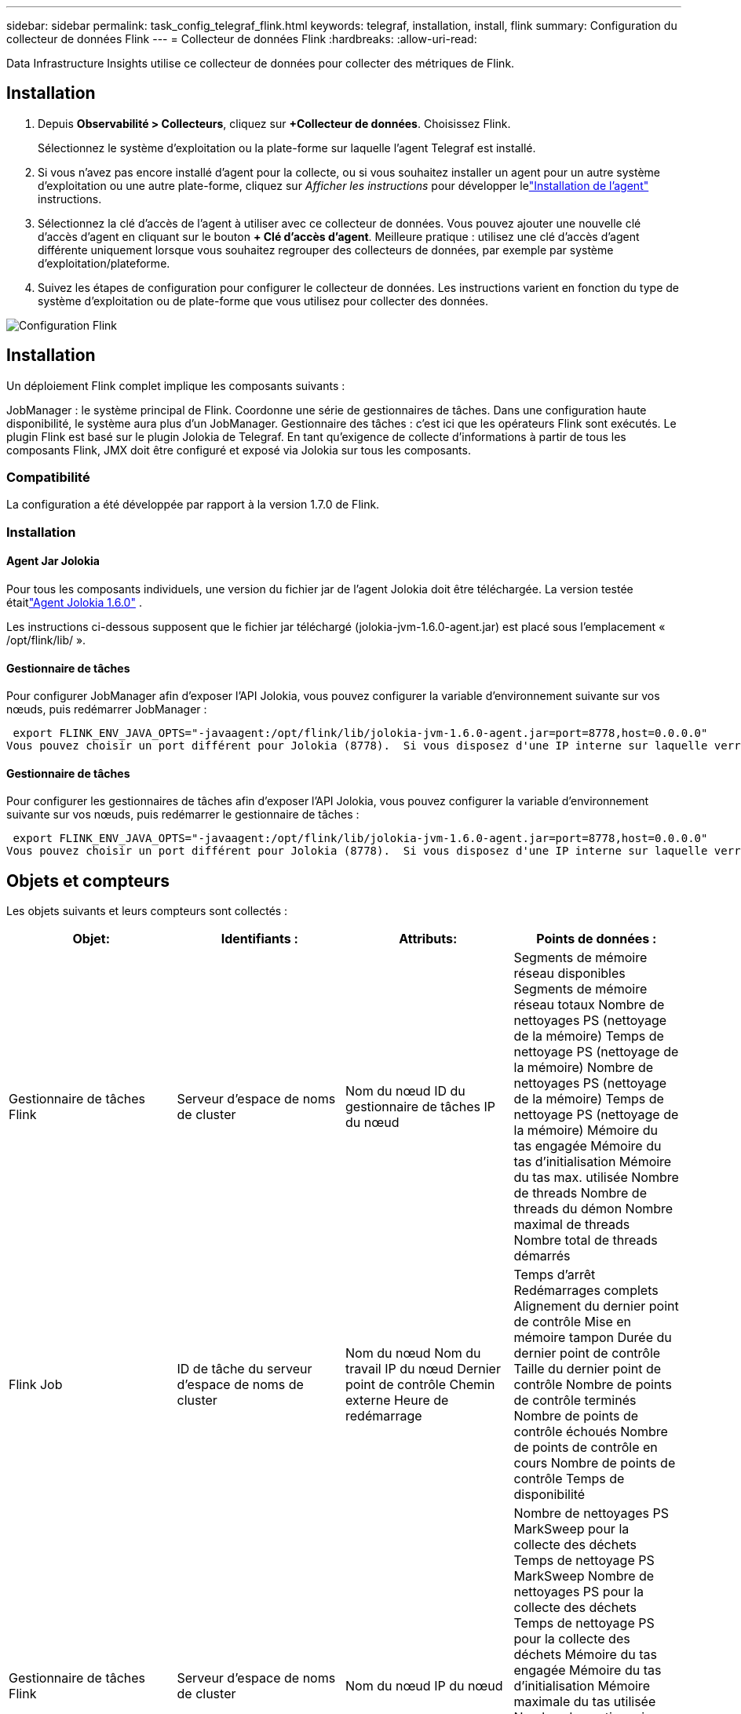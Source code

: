 ---
sidebar: sidebar 
permalink: task_config_telegraf_flink.html 
keywords: telegraf, installation, install, flink 
summary: Configuration du collecteur de données Flink 
---
= Collecteur de données Flink
:hardbreaks:
:allow-uri-read: 


[role="lead"]
Data Infrastructure Insights utilise ce collecteur de données pour collecter des métriques de Flink.



== Installation

. Depuis *Observabilité > Collecteurs*, cliquez sur *+Collecteur de données*.  Choisissez Flink.
+
Sélectionnez le système d’exploitation ou la plate-forme sur laquelle l’agent Telegraf est installé.

. Si vous n'avez pas encore installé d'agent pour la collecte, ou si vous souhaitez installer un agent pour un autre système d'exploitation ou une autre plate-forme, cliquez sur _Afficher les instructions_ pour développer lelink:task_config_telegraf_agent.html["Installation de l'agent"] instructions.
. Sélectionnez la clé d’accès de l’agent à utiliser avec ce collecteur de données.  Vous pouvez ajouter une nouvelle clé d'accès d'agent en cliquant sur le bouton *+ Clé d'accès d'agent*.  Meilleure pratique : utilisez une clé d’accès d’agent différente uniquement lorsque vous souhaitez regrouper des collecteurs de données, par exemple par système d’exploitation/plateforme.
. Suivez les étapes de configuration pour configurer le collecteur de données.  Les instructions varient en fonction du type de système d’exploitation ou de plate-forme que vous utilisez pour collecter des données.


image:FlinkDCConfigWindows.png["Configuration Flink"]



== Installation

Un déploiement Flink complet implique les composants suivants :

JobManager : le système principal de Flink.  Coordonne une série de gestionnaires de tâches.  Dans une configuration haute disponibilité, le système aura plus d'un JobManager.  Gestionnaire des tâches : c'est ici que les opérateurs Flink sont exécutés.  Le plugin Flink est basé sur le plugin Jolokia de Telegraf.  En tant qu'exigence de collecte d'informations à partir de tous les composants Flink, JMX doit être configuré et exposé via Jolokia sur tous les composants.



=== Compatibilité

La configuration a été développée par rapport à la version 1.7.0 de Flink.



=== Installation



==== Agent Jar Jolokia

Pour tous les composants individuels, une version du fichier jar de l'agent Jolokia doit être téléchargée.  La version testée étaitlink:https://jolokia.org/download.html["Agent Jolokia 1.6.0"] .

Les instructions ci-dessous supposent que le fichier jar téléchargé (jolokia-jvm-1.6.0-agent.jar) est placé sous l'emplacement « /opt/flink/lib/ ».



==== Gestionnaire de tâches

Pour configurer JobManager afin d'exposer l'API Jolokia, vous pouvez configurer la variable d'environnement suivante sur vos nœuds, puis redémarrer JobManager :

 export FLINK_ENV_JAVA_OPTS="-javaagent:/opt/flink/lib/jolokia-jvm-1.6.0-agent.jar=port=8778,host=0.0.0.0"
Vous pouvez choisir un port différent pour Jolokia (8778).  Si vous disposez d'une IP interne sur laquelle verrouiller Jolokia, vous pouvez remplacer le « catch all » 0.0.0.0 par votre propre IP.  Notez que cette IP doit être accessible depuis le plugin Telegraf.



==== Gestionnaire de tâches

Pour configurer les gestionnaires de tâches afin d'exposer l'API Jolokia, vous pouvez configurer la variable d'environnement suivante sur vos nœuds, puis redémarrer le gestionnaire de tâches :

 export FLINK_ENV_JAVA_OPTS="-javaagent:/opt/flink/lib/jolokia-jvm-1.6.0-agent.jar=port=8778,host=0.0.0.0"
Vous pouvez choisir un port différent pour Jolokia (8778).  Si vous disposez d'une IP interne sur laquelle verrouiller Jolokia, vous pouvez remplacer le « catch all » 0.0.0.0 par votre propre IP.  Notez que cette IP doit être accessible depuis le plugin Telegraf.



== Objets et compteurs

Les objets suivants et leurs compteurs sont collectés :

[cols="<.<,<.<,<.<,<.<"]
|===
| Objet: | Identifiants : | Attributs: | Points de données : 


| Gestionnaire de tâches Flink | Serveur d'espace de noms de cluster | Nom du nœud ID du gestionnaire de tâches IP du nœud | Segments de mémoire réseau disponibles Segments de mémoire réseau totaux Nombre de nettoyages PS (nettoyage de la mémoire) Temps de nettoyage PS (nettoyage de la mémoire) Nombre de nettoyages PS (nettoyage de la mémoire) Temps de nettoyage PS (nettoyage de la mémoire) Mémoire du tas engagée Mémoire du tas d'initialisation Mémoire du tas max. utilisée Nombre de threads Nombre de threads du démon Nombre maximal de threads Nombre total de threads démarrés 


| Flink Job | ID de tâche du serveur d'espace de noms de cluster | Nom du nœud Nom du travail IP du nœud Dernier point de contrôle Chemin externe Heure de redémarrage | Temps d'arrêt Redémarrages complets Alignement du dernier point de contrôle Mise en mémoire tampon Durée du dernier point de contrôle Taille du dernier point de contrôle Nombre de points de contrôle terminés Nombre de points de contrôle échoués Nombre de points de contrôle en cours Nombre de points de contrôle Temps de disponibilité 


| Gestionnaire de tâches Flink | Serveur d'espace de noms de cluster | Nom du nœud IP du nœud | Nombre de nettoyages PS MarkSweep pour la collecte des déchets Temps de nettoyage PS MarkSweep Nombre de nettoyages PS pour la collecte des déchets Temps de nettoyage PS pour la collecte des déchets Mémoire du tas engagée Mémoire du tas d'initialisation Mémoire maximale du tas utilisée Nombre de gestionnaires de tâches enregistrés Nombre de tâches en cours d'exécution Emplacements de tâches disponibles Nombre total de threads Nombre de threads du démon Nombre maximal de threads Nombre total de threads démarrés 


| Tâche Flink | Espace de noms du cluster ID de travail ID de tâche | Nom du nœud du serveur Nom du travail Index des sous-tâches ID de tentative de tâche Numéro de tentative de tâche Nom de la tâche ID du gestionnaire de tâches IP du nœud Filigrane d'entrée actuel | Tampons dans le pool Utilisation Tampons dans la file d'attente Longueur Tampons en sortie du pool Utilisation Tampons en sortie Longueur de la file d'attente Nombre Tampons en local Nombre Tampons en local par seconde Nombre Tampons en local Taux par seconde Nombre Tampons en distant Nombre Tampons en distant par seconde Nombre Tampons en distant Taux par seconde Nombre Tampons en sortie Nombre Tampons en sortie par seconde Nombre Tampons en sortie par seconde Nombre Octets en local Nombre Octets en local par seconde Nombre Octets en local par seconde Nombre Octets en local par seconde Nombre Octets en distant Nombre Octets en distant par seconde Nombre Octets en distant par seconde Nombre Octets en sortie Nombre Octets en sortie par seconde Nombre Octets en sortie par seconde Nombre Enregistrements en entrée Nombre Enregistrements en entrée par seconde Nombre Enregistrements en entrée par seconde Nombre Enregistrements en sortie Nombre Enregistrements en sortie par seconde Nombre Enregistrements en sortie par seconde Nombre Enregistrements en sortie par seconde Nombre Enregistrements en sortie par seconde 


| Opérateur de tâche Flink | Espace de noms du cluster ID de travail ID d'opérateur ID de tâche | Nom du nœud du serveur Nom du travail Nom de l'opérateur Index des sous-tâches ID de tentative de tâche Numéro de tentative de tâche Nom de la tâche ID du gestionnaire de tâches IP du nœud | Filigrane d'entrée actuel Filigrane de sortie actuel Nombre d'enregistrements entrants Nombre d'enregistrements entrants par seconde Nombre d'enregistrements entrants par seconde Taux Nombre d'enregistrements sortants Nombre d'enregistrements sortants par seconde Taux Nombre d'enregistrements en retard abandonnés Partitions affectées Octets Taux de consommation Latence de validation Latence de validation moyenne Taux de validation maximal Validations échouées Validations réussies Taux de fermeture de connexion Nombre de connexions Taux de création de connexion Nombre Latence de récupération Latence de récupération moyenne Taux de récupération maximal Taille de récupération Taille moyenne de récupération maximale Délai de limitation de récupération Temps de limitation de récupération moyen Taux de pulsation maximal Taux d'octets entrants Rapport E/S Temps E/S moyen (ns) Rapport d'attente E/S Temps d'attente E/S moyen (ns) Taux de jointure Heure de jointure moyenne Il y a le dernier battement de cœur Taux E/S réseau Taux d'octets sortants Taux de consommation d'enregistrements Retard d'enregistrements Max Enregistrements par requête Taux de requête moyen Taille de requête Taille moyenne de requête maximale Taux de réponse Taux de sélection Taux de synchronisation Temps de synchronisation Temps de réponse moyen du battement de cœur Max Temps de jointure max Temps de synchronisation max 
|===


== Dépannage

Des informations complémentaires peuvent être trouvées à partir dulink:concept_requesting_support.html["Support"] page.
